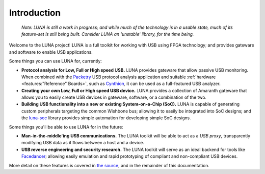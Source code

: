 ============
Introduction
============

    *Note: LUNA is still a work in progress; and while much of the technology is in a usable state,
    much of its feature-set is still being built. Consider LUNA an 'unstable' library, for the time being.*

Welcome to the LUNA project! LUNA is a full toolkit for working with USB using FPGA technology; and provides
gateware and software to enable USB applications.

.. image:: images/board_readme.jpg
    :align: center
..

Some things you can use LUNA for, currently:

- **Protocol analysis for Low, Full or High speed USB.** LUNA provides gateware that allow passive USB monitoring.
  When combined with the `Packetry <https://github.com/greatscottgadgets/packetry/>`__ USB protocol analysis
  application and suitable :ref:`hardware <features:"Reference" Boards>`, such as `Cynthion <https://greatscottgadgets.com/cynthion/>`__,
  it can be used as a full-featured USB analyzer.
- **Creating your own Low, Full or High speed USB device.** LUNA provides a collection of Amaranth gateware that
  allows you to easily create USB devices in gateware, software, or a combination of the two.
- **Building USB functionality into a new or existing System-on-a-Chip (SoC).** LUNA is capable of generating custom
  peripherals targeting the common Wishbone bus; allowing it to easily be integrated into SoC designs; and the
  `luna-soc <https://github.com/greatscottgadgets/luna-soc>`__ library provides simple automation for developing
  simple SoC designs.

Some things you'll be able to use LUNA for in the future:

- **Man-in-the-middle'ing USB communications.** The LUNA toolkit will be able to act
  as a *USB proxy*, transparently modifying USB data as it flows between a host and a device.
- **USB reverse engineering and security research.** The LUNA toolkit will serve as an ideal
  backend for tools like `Facedancer <https://github.com/usb-tools/facedancer>`__; allowing easily
  emulation and rapid prototyping of compliant and non-compliant USB devices.

More detail on these features is covered in `the source <https://github.com/greatscottgadgets/luna>`__, and in
the remainder of this documentation.
